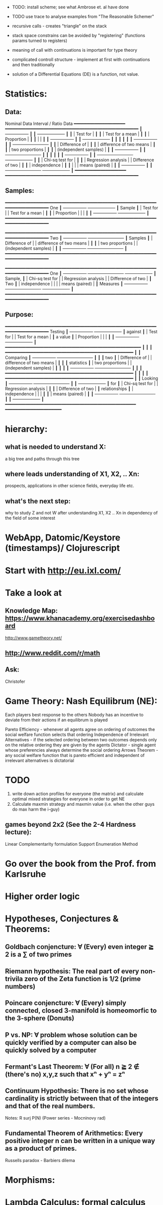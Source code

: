 - TODO: install scheme; see what Ambrose et. al have done
- TODO use trace to analyse examples from "The Reasonable Schemer"
- recursive calls - creates "triangle" on the stack
- stack space constrains can be avoided by "registering" (functions params turned to registers)
- meaning of call with continuations is important for type theory
- complicated controll structure - implement at first with continuations and then traditionally

- solution of a Differential Equations (DE) is a function, not value.

* Statistics:
** Data:
        Nominal Data                Interval / Ratio Data
        ━━━━━━━━━━━━━━━━━━━━     ━━━━━━━━━━━━━━━━━━━━━━━━━━━━━━━━━━━━━━━━━━━━━━━━━━━━
           ┃  +-----------------+ ┃   ┃                                    +-------------------+ ┃
           ┃  | Test for        | ┃   ┃                                    | Test for a mean   | ┃
           ┃  | Proportion      | ┃   ┃                                    |                   | ┃
           ┃  +-----------------+ ┃   ┃                                    +-------------------+ ┃
           ┃                      ┃   ┃                                                          ┃
           ┃  +-----------------+ ┃   ┃ +-------------------------+                              ┃
           ┃  | Difference of   | ┃   ┃ | difference of two means |                              ┃
           ┃  | two proportions | ┃   ┃ | (independent samples)   |                              ┃
           ┃  +-----------------+ ┃   ┃ +-------------------------+                              ┃
           ┃                      ┃   ┃                                                          ┃
           ┃  +-----------------+ ┃   ┃ +-------------------------+        +-------------------+ ┃
           ┃  | Chi-sq test for | ┃   ┃ | Regression analysis     |        | Difference of two | ┃
           ┃  | independence    | ┃   ┃ |                         |        | means (paired)    | ┃
           ┃  +-----------------+ ┃   ┃ +-------------------------+        +-------------------+ ┃
        ━━━━━━━━━━━━━━━━━━━━     ━━━━━━━━━━━━━━━━━━━━━━━━━━━━━━━━━━━━━━━━━━━━━━━━━━━━

** Samples:
        ━━━━━━━━━━━━━━━━━━━━━━━━━━━━━━━━━━━━━━━━━━━━━━━━━━━━━━━━━━━━━━━━━━━━━━━━━━━━
 One           ┃  +-----------------+                                          +-------------------+ ┃
 Sample        ┃  | Test for        |                                          | Test for a mean   | ┃
           ┃  | Proportion      |                                          |                   | ┃
           ┃  +-----------------+                                          +-------------------+ ┃
        ━━━━━━━━━━━━━━━━━━━━━━━━━━━━━━━━━━━━━━━━━━━━━━━━━━━━━━━━━━━━━━━━━━━━━━━━━━━━

        ━━━━━━━━━━━━━━━━━━━━━━━━━━━━━━━━━━━━━━━━━━━━━━━━━━━━━━━━━━━━━━━━━━━━━━━━━━━━
 Two           ┃  +-----------------+       +-------------------------+                              ┃
 Samples       ┃  | Difference of   |       | difference of two means |                              ┃
           ┃  | two proportions |       | (independent samples)   |                              ┃
           ┃  +-----------------+       +-------------------------+                              ┃
        ━━━━━━━━━━━━━━━━━━━━━━━━━━━━━━━━━━━━━━━━━━━━━━━━━━━━━━━━━━━━━━━━━━━━━━━━━━━━

        ━━━━━━━━━━━━━━━━━━━━━━━━━━━━━━━━━━━━━━━━━━━━━━━━━━━━━━━━━━━━━━━━━━━━━━━━━━━━
 One           ┃  +-----------------+       +-------------------------+        +-------------------+ ┃
 Sample,       ┃  | Chi-sq test for |       | Regression analysis     |        | Difference of two | ┃
 Two           ┃  | independence    |       |                         |        | means (paired)    | ┃
 Measures      ┃  +-----------------+       +-------------------------+        +-------------------+ ┃
        ━━━━━━━━━━━━━━━━━━━━━━━━━━━━━━━━━━━━━━━━━━━━━━━━━━━━━━━━━━━━━━━━━━━━━━━━━━━━

** Purpose:
        ━━━━━━━━━━━━━━━━━━━━━━━━━━━━━━━━━━━━━━━━━━━━━━━━━━━━━━━━━━━━━━━━━━━━━━━━━━━━
  Testing      ┃  +-----------------+                                          +-------------------+ ┃
  against      ┃  | Test for        |                                          | Test for a mean   | ┃
  a value      ┃  | Proportion      |                                          |                   | ┃
           ┃  +-----------------+                                          +-------------------+ ┃
        ━━━━━━━━━━━━━━━━━━━━━━━━━━━━━━━━━━━━━━━━━━━━━━━━━━━━━                         ┃
                                        ┃                        ┃
        ━━━━━━━━━━━━━━━━━━━━━━━━━━━━━━━━━━━━━━━━━━━━━━━━━━    ┃                        ┃
 Comparing     ┃  +-----------------+       +-------------------------+  ┃  ┃                        ┃
  two          ┃  | Difference of   |       | difference of two means |  ┃  ┃                        ┃
 statistics    ┃  | two proportions |       | (independent samples)   |  ┃  ┃                        ┃
           ┃  +-----------------+       +-------------------------+  ┃  ┃                        ┃
        ━━━━━━━━━━━━━━━━━━━━━━━━━━━━━━━━━━━━━━━━━━━━━━━━━━    ┃                        ┃
                                        ┃                        ┃
        ━━━━━━━━━━━━━━━━━━━━━━━━━━━━━━━━━━━━━━━━━━━━━━━━━━    ┃                        ┃
 Looking       ┃  +-----------------+       +-------------------------+  ┃  ┃  +-------------------+ ┃
 for           ┃  | Chi-sq test for |       | Regression analysis     |  ┃  ┃  | Difference of two | ┃
 relationships ┃  | independence    |       |                         |  ┃  ┃  | means (paired)    | ┃
           ┃  +-----------------+       +-------------------------+  ┃  ┃  +-------------------+ ┃
        ━━━━━━━━━━━━━━━━━━━━━━━━━━━━━━━━━━━━━━━━━━━━━━━━━━━    ━━━━━━━━━━━━━━━━━━━━━━






* hierarchy:
** what is needed to understand X:
   a big tree and paths through this tree
** where leads understanding of X1, X2, .. Xn:
   prospects, applications in other science fields, everyday life etc.
** what's the next step:
   why to study Z and not W after understanding X1, X2 .. Xn in dependency of the field of some interest
* WebApp, Datomic/Keystore (timestamps)/ Clojurescript
* Start with http://eu.ixl.com/
* Take a look at
** Knowledge Map: https://www.khanacademy.org/exercisedashboard




http://www.gametheory.net/
** http://www.reddit.com/r/math
** Ask:
   Christofer


* Game Theory: Nash Equilibrum (NE):
  Each players best response to the others
  Nobody has an incentive to deviate from their actions if an equilibrum is played

  Pareto Efficiency - whenever all agents agree on ordering of outcomes the social welfare function selects that ordering
  Independence of Irrelevant Alternatives - if the selected ordering between two outcomes depends only on the relative ordering they are given by the agents
  Dictator - single agent whose preferencies always determine the social ordering
  Arrows Theorem - any social welfare function that is pareto efficient and independent of irrelevant alternatives is dictatorial

* TODO
1. write down action profiles for everyone (the matrix) and calculate optimal mixed strategies for everyone in order to get NE
2. Calculate maxmin strategy and maxmin value (i.e. when the other guys do max harm the i-guy)

** games beyond 2x2 (See the 2-4 Hardness lecture):
   Linear Complementarity formulation
   Support Enumeration Method

* Go over the book from the Prof. from Karlsruhe

* Higher order logic
* Hypotheses, Conjectures & Theorems:
** Goldbach conjencture: ∀ (Every) even integer ≧ 2 is a ∑ of two primes
** Riemann hypothesis: The real part of every non-trivila zero of the Zeta function is 1/2 (prime numbers)
** Poincare conjencture: ∀ (Every) simply connected, closed 3-manifold is homeomorfic to the 3-sphere (Donuts)
** P vs. NP: ∀ problem whose solution can be quickly verified by a computer can also be quickly solved by a computer
** Fermant's Last Theorem: ∀ (For all) n ≧ 2 ∉ (there's no) x,y,z such that xⁿ + yⁿ = zⁿ
** Continuum Hypothesis: There is no set whose cardinality is strictly between that of the integers and that of the real numbers.
   Notes: R surj P(N) (Power series - Mocninovy rad)
** Fundamental Theorem of Arithmetics: Every positive integer n can be written in a unique way as a product of primes.


Russells paradox - Barbiers dilema

* Morphisms:
* Lambda Calculus: formal calculus for manipulating functions
* Category Theory: abstract algebra of abstract functions: "The Arrows Count"
** Category ℂ = (Obj, hom, ◦, id)
    Obj - Class of Objects: A, B, C, ...
    hom - Morphisms (arrows): f, g, h, ...
    ◦ - function c for composing morphisms: associative
    ◦ - morphism composition: hom(A, B) × hom(B, C) → hom(A, C): g ◦ f; it's a partialy binary operation on Mor(CAT::)
    A collection of arrows and morphism that can be composed if they are adjacent.
    A structure packing structures of the same type (same category) and structure preserving mappings between them.
    id - identity morphism on object A: id(A)
    Small Category: all objects create a set and all morphisms create a set
    Localy Small Category: ∀ A,B: Hom(A, B) is a set

** Hom-Set(A, B):
   Homℂ(A, B) = {f: A → B} - set of all morphisms A → B in category ℂ (Objects of ℂ don't need to be sets)

** Representable Functor F: ℂ → Set 
   "Representing objects and morphisms of C as sets and functions in Set"
   fix object A ∈ ℂ there is Homℂ(A, -): Homℂ(A, X) → Homℂ(A, Y) where there is a morphism X → Y
   e.g.:
   The forgetful functor Grp → Set on the category of groups (G, *, e) is represented by (Z, 1).
   The forgetful functor Ring → Set on the category of rings is represented by (Z[x], x), the polynomial ring in one variable with integer coefficients.
   The forgetful functor Vect → Set on the category of real vector spaces is represented by (R, 1).
   The forgetful functor Top → Set on the category of topological spaces is represented by any singleton topological space with its unique element.


*** Homomorphism f: structure-preserving mapping between 2 algebraic structures (e.g. groups, rings, vector spaces).
    f(m * n) = f(m) * f(n)
    Functor: homomorphism between 2 categories

    Individual monoids themselves give category
    Monoids with homomorphisms give category

* Curry-Howard-Lambek correspondence: Logic <-> Type Theory <-> Category Theory:
  Direct relationship between computer programs and mathematical proofs;
  Link between Computation and Logic;
  Proofs-as-programs and propositions- or formulae-as-types interpretation;
  Proofs (= Programs) can be executed;
  Typed lambda calculi derived from the Curry–Howard-Lambek paradigm led to software like Coq;
  Curry-Howard-Lambek correspondence might lead to unification between mathematical logic and foundational computer science;
  Popular approach: use monads to segregate provably terminating from potentially non-terminating code

    | LOGIC (Howard)                                 | TYPE THEORY (Curry)                                                  | CATEGORY THEORY (Lambek) |
    |------------------------------------------------+----------------------------------------------------------------------+--------------------------|
    | Proposition of some type - (something is true) | Type (contract - a set of values that passes the contract)           |                          |
    | Proof of some type                             | Term (A program - guarded fn)                                        |                          |
    | Normalisation (Proof equality)                 | Computation (substitute variable with value)                         |                          |
    |------------------------------------------------+----------------------------------------------------------------------+--------------------------|
    | P implies Q: P -> Q (i.e. there exists one)    | paricular fn of fn of P-contract to guarded fn of Q-contract: P -> Q |                          |
    | -> is constructive implication                 | -> is function from-to                                               |                          |
    | false      -> false (implies)                  | {}       ->  {}  no values (empty set); contract cannot be satisfied |                          |
    | false      -> true                             | {}       ->  {.} (one element set)                                   |                          |
    | true       -> true                             | {.}      ->  {.} (identity function)                                 |                          |
    | true  (not ->) false (does not imply)          | {.} (not ->) {}                                                      |                          |


*** JavaScript & Category Theory
**** Category ==  Contracts + Functions guarded by contracts

**
| Set theory                  | Category theory                                          | JavaScript                     |
|-----------------------------+----------------------------------------------------------+--------------------------------|
| membership relation         | -                                                        |                                |
| elements                    | objects                                                  | contracts                      |
| sets                        | categories                                               |                                |
| -                           | morphisms (structure-preserving mapping between objects) | functions guarded by contracts |
| functions                   | functors  (maps between categories)                      |                                |
| equations between elements  | isomorphisms between objects                             |                                |
| equations between sets      | equivalences between categories                          |                                |
| equations between functions | natural transformations (maps between functors)          |                                |

Categorification: process of weakening structure, weakening equalities down to natural isomorphisms and then adding-in rules
that these natural isomorphisms have to follow (so it behaves well)
Counting number of elements in sets is decategorification; from category we get set or from set we get a number

Monoid homomorphisms: a function between the sets of monoid elements that preserved the monoid structure
Monoidal functors:    a functor between categories that preserves the monoidal structure (should preserve multiplication)
              from functor(prodn([x, y, ..])) to prodn([functor(x), functor(y), ..])
Monoidal monad:       ???

Functor:
"forget the indexing (domain functor)"

*** Contract = Object
*** Product: examples:
    Objects   - numbers
    Morphisms - functions 'less/greater or equal than'

* Tensor: most general bilinear operation; Notation ⊗
* Isomorphism (bijection of set):
  ∀ f: X → Y  there ∃ g: Y → X such that g ∘ f = idX and f ∘ g = idY; idX, idY are identity morphisms on X, Y
  (f is invertible and g is the inverse of f)

** Category theory - Modeling (new vocabulary)
   | hierarchies                | partial orders     |
   | symmetries                 | group elements ?   |
   | data models                | categories         |
   | agent actions              | monoid actions     |
   | local-to-global principles | sheaves (lanovica) |
   | self-similarity            | operads            |
   | context                    | monads             |


** olog = ontology log
   Different branches of mathematics can be formalized
   into categories. These categories can then be connected together by functors. And the
   sense in which these functors provide powerful communication of ideas is that facts and
   theorems proven in one category can be transferred through a connecting functor to
   yield proofs of an analogous theorem in another category. A functor is like a conductor
   of mathematical truth.

* Mappings: X → Y (Zobrazenia):
** Surjection: every elem in Y is "used";                           |X| ≥ |Y| (onto; "at least as big")
** Injective:  distinct Xs → distinc Ys;                           |X| ≤ |Y| (? one-to-one ?)
** Bijection:  exact pairing between X, Y;                          |X| = |Y| (vzajomne jednoznacne zobrazenie, "same size")
** Strict:     Surjection from X to Y but no bijection from Y to X; |X| < |Y| (? double usage of some Ys ?, "strictly bigger")

* Probability:
** Probability rules:
Difference Rule: P(B − A) = P(B) - P(A ∩ B)
Inclusion-Exclusion: P(A ∪ B) = P(A) + P(B) − P(A ∩ B)
Boole’s Inequality: P(A ∪ B) <= P(A) + P(B)
Monotonicity: If A ⊆ B then P(A) <= P(B)

** Ordinary conditional probability P(A ∣ B) = P(A ∩ B) / P(B):

| Objective Health | Objective Health | Test result  | Test result | Outcome probability | Event T ∩ H:                      |
| ill / healthy    |      probability |              | probability |            P(T ∩ H) | P(T ∣ H ) =                       |
| H                |             P(H) | T            |        P(T) |       (* P(H) P(T)) | (/ P(T ∩ H) P(H))                 |
|------------------+------------------+--------------+-------------+---------------------+-----------------------------------|
| really-ill       |              0.1 | test-ill     |         0.9 |                0.09 | (/ 0.09 (+ 0.09 0.27)) = 0.25     |
| really-ill       |              0.1 | test-healthy |         0.1 |                0.01 | (/ 0.01 (+ 0.01 0.63)) = 0.015625 |
| really-healthy   |              0.9 | test-ill     |         0.3 |                0.27 | (/ 0.27 (+ 0.09 0.27)) = 0.75     |
| really-healthy   |              0.9 | test-healthy |         0.7 |                0.63 | (/ 0.63 (+ 0.01 0.63)) = 0.984375 |

- Generall test correctness: 0.09 + 0.63 = 0.72 (i.e. proper results for ill + proper results for healthy persons)
- Just guessing "everybody's healthy" gives 90% "generall test correctness" because the test is wrong only for ill patients and they make up 10% of the population.


# ----------------------------------------
#              test positive
#                   +---- 0.9            0.1 * 0.9 = 0.09
#          ill      |
#    +---- 0.1 -----+
#    |              |  test negative
#    |              +---- 0.1            0.1 * 0.1 = 0.01
#    |
#    |
#  ---+                test positive
#    |              +---- 0.3            0.9 * 0.3 = 0.27
#    |              |
#    +--- 0.9 ------+
#       healthy     |
#                   |  test negative
#                   +---- 0.7            0.9 * 0.7 = 0.63

;; test is negative i.e. says "you're healthy" and the patient is really ill (has the condition)
(/ 0.01 (+ 0.01 0.63)) = 0.015625

;; test is positive i.e. says "you're ill" and the patient is really ill (has the condition)
(/ 0.09 (+ 0.09 0.27)) = 0.25

;; test is negative i.e. says "you're healthy" and the patient is really health (doesn't have the condition)y
(/ 0.63 (+ 0.01 0.63)) = 0.984375

;; test is posivite i.e. says "you're ill" and the patient is really healthy (doesn't have the condition)
(/ 0.27 (+ 0.09 0.27)) = 0.75

** A posteriori conditional probability P(B ∣ A) = P(A ∩ B) / P(B):
   if event B precedes event A in time. Example: The probability it was cloudy this morning, given that it rained in the afternoon.


#+BEGIN_SRC clojure
(defn x[] (+ 1 2))
(x)
#+END_SRC

#(reduce * (range 1 (inc %)))

Bodil Stokke
* instaparse by Mark Engelbers (project.clj - clojars; )
  - :require instaparse.core as insta ...
(def p (insta/parser ""))

  - vsadepritomne ako regexps
    EBNF extended BNF (Backchus Naur Format)`


* Structures
** Monoid (M, *, e); Also a Category 'many' morphisms and 'few' (only one) object M
  (like Group withouth inverse elements)
  M - non-empty set
  * - associative operation: (x * y) * z = x * (y * z)
  e - neutral element of M (identity)

** Group (G, *, e): One set G of elements with a 'multiplication' operation (formalization of symetry concept)
  like Monoid; plus every element has its inverse: x-inverse (dual obj): x * x-inverse = x-inverse * x = e
  (i.e. a Category with one object; every morphism is an isomorphism)
  closure: a and b and a*b must be membembers of the same group
  commutativity is not a part of the group definition: x * y = y * x

** TODO Ring
** PreOrder (A, ≤)
   A - nonempty set
   ≤ - pre-ordering relation: must be
                   - reflexive: a ≤ a
                   - transitive: a ≤ b and b ≤ c then a ≤ c

** PoSet - Partialy Ordered Set (A, ≤); Also a Category with 'few' (only one) morphisms between any two objects and many objects
   A - no-nempty set
   ≤ - relation: must be
                   - reflexive: a ≤ a
                   - transitive: a ≤ b and b ≤ c then a ≤ c
                   - aymetric: a ≤ b and b ≤ a then a = b
** TODO Pointed Set
** TODO Pointed Function

** TODO Top (Topological Space)
** eval, exponent in Category Theory
** Propositional Logic
* TODO definitions


Simplices - analogs of triangles in higher dimensions

* Homology - higher dimensional analogues for studying loops = (alternative to) Homotopy groups
* Fundamental group π₂ - "loops of loops" (loops around sphere - captuers 2-dimensional hole in the sphere)
  πₙ(S-k-upper-index) Homotopy group exists even if n > k; measuring higher dimensional holes in k dimensional sphere
  "Patri" - containment relation

* Homotopy theory -  the indea of paths in a space

* Localy Cartesian Closed Category CCC:
  for every object X sliced category is a CCC
* Cartesian Closed Category CCC:
** it has products  A x B and exponentials B^A for any pair of objects A, B
** it has terminal object 1 (Exists unique map A → 1) (dual is initial object; Top and Bottom Objects)
   i.e. any one-element set (= singleton) is terminal
   DTTO for poset 1 is such an object that any other object is below it

* Universal Mapping Property - UMP
  Consists of Initial and Terminal mapping (morphism).
  The 'double' triangle of Product;

* Beta β reduction (computational) / Eta η extentionality principle
  fst<Alpha, Beta> = Alpha
  snd<Alpha, Beta> = Beta
  (lambda x.Beta)Alpha = [Alpha/x]Beta
  (lambda x.f)x = f

* Beta reduction - computation
  Replace formal params with terms so the proof (proof tree) gets simplified.

* Type Theory
** ITT Inentional Type Theory
** OTT Observational Type Theory
Type of a Variable - a set(?) of possible values of that type
From context Gamma a M can be derrived such that x:A.B
Context Gamma, x:A, y:Bx (e.g. x be a number with property Bx, y is a variable for the proof of type Bx)
What's the point of having a number? Well we can count up to that number.
Depandent type theory is the master theory of all programming languages. If you understand dependent type theory then you understand everything (every programming language)

Maybe Type: A or B (e.g. A or Fail, A or AirMessage)

* Intuitionistic Logic a.k.a Constructive Logic
counts on endless resources - does not need any constructor or destructor.
* Linear Logic
has the notion of Limited resources - has operations of Construction and Descruction
* Axiom of Choice - see "Type Theory Foundations, Lecture 3-wJLTE8rnqH0.mp4"
"the greatest intelectual achievement???"

predicate = vyrok = tvrdenie

(Banach Tarsky Paradox: Slice up an object with a volume into parts with no volume, and by putting it together get 2 same objects - "create an object for free")

* Haskell  vs. Agda

| Haskell                                                                    | Agda                                                                  |
|                                                                            | full higher order logic with existential and universal quantification |
| Unsound type system                                                        | Sound type system                                                     |
| (arbitrary properties can be prooven, i.e. every single type is inhabited) |                                                                       |
| (loop : A, loop = loop)                                                  |                                                                       |

* Modus pones: applications of a function to an argument
Agda, Coq, Isabelle


* Goedel's Incompleteness Theorem:
 Every principle is either (A) too restrictive or (leaves out a good programm) or (B) not restrictive enough (allows some bad programs).
* Full employment Theorem: take (A) and search for a new class to add in order to improve the language withouth allowing bad programs.
* Clojure:
** Namespace is a Type
   Namespace contains fns returning values of the same Type. I.e. it is a set of Proofs of a given Proposition (i.e. of a given Type).
** Use morphism from "complicated" Types (i.e. Products consisting of many Types. E.g. maps each having many keys) to subsets of (if possible natural) numbers.
   These subsets should be in fact monads


inl(...) - injection to the left
inr(...) - injection to the right

(A * B) and (A + B) could be seen as a product (e.g. join) and coproduct (e.g. disjoint union) of A and B


* Category of Types (a.k.a Category of Proofs)


* Theory of Reflexive Domain


1:21 Video 2

* Logic examples:
  | Logical Judgement   | Branch of Logic   | Computation phenomenon                     |
  |---------------------+-------------------+--------------------------------------------|
  | K knows A           | Epistemic Logic   | Distributed Computing                      |
  | A is true at time t | Temporal Logic    | Reactive Programming (partial evaluation)  |
  | A is a resource     | Linear Logic      | Concurrent Computation                     |
  | A is possible       | Monadic Lax Logic | Generic effects (monads, state, exception) |
  | A is valid          | Modal Logic       | Runtime code generation                    |
